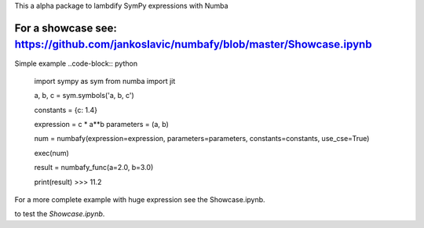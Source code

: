 This a alpha package to lambdify SymPy expressions with Numba

For a showcase see: https://github.com/jankoslavic/numbafy/blob/master/Showcase.ipynb
=============

Simple example
..code-block:: python
    import sympy as sym
    from numba import jit

    a, b, c = sym.symbols('a, b, c')

    constants = {c: 1.4}

    expression = c * a**b
    parameters = (a, b)

    num = numbafy(expression=expression, parameters=parameters, constants=constants, use_cse=True)

    exec(num)

    result = numbafy_func(a=2.0, b=3.0)

    print(result)
    >>> 11.2

For a more complete example with huge expression see the Showcase.ipynb.


|binder| to test the *Showcase.ipynb*.

.. |binder| image:: http://mybinder.org/badge.svg
   :target: http://mybinder.org:/repo/jankoslavic/numbafy
